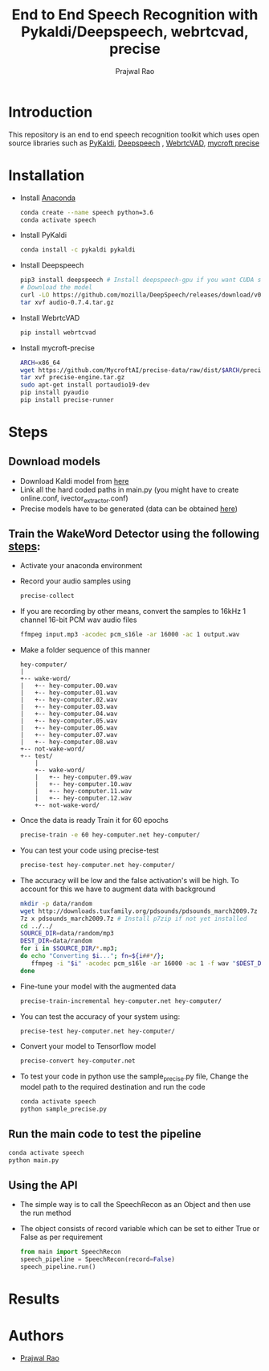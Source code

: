 #+TITLE: End to End Speech Recognition with Pykaldi/Deepspeech, webrtcvad, precise
#+AUTHOR: Prajwal Rao
#+EMAIL: prajwaljpj@gmail.com
#+OPTIONS: H:2 date:nil tex:t
#+PANDOC_OPTIONS: pdf-engine:pdflatex pdf-engine-opt:-shell-escape number-sections:t highlight-style:pygments
#+PANDOC_VARIABLES: classoption:6pt,conference geometry:margin=0.75in linkcolor:blue
#+LaTeX_HEADER: \usepackage{minted}

* Introduction
This repository is an end to end speech recognition toolkit which uses open source libraries such as [[https://github.com/pykaldi/pykaldi][PyKaldi]], [[https://github.com/mozilla/DeepSpeech][Deepspeech]] , [[https://github.com/wiseman/py-webrtcvad][WebrtcVAD]], [[https://github.com/MycroftAI/mycroft-precise][mycroft precise]]
* Installation
- Install [[https://docs.anaconda.com/anaconda/install/][Anaconda]]
  #+BEGIN_SRC bash
        conda create --name speech python=3.6
        conda activate speech
  #+END_SRC
- Install PyKaldi
  #+BEGIN_SRC bash
        conda install -c pykaldi pykaldi
  #+END_SRC
- Install Deepspeech
  #+BEGIN_SRC bash
        pip3 install deepspeech # Install deepspeech-gpu if you want CUDA support
        # Download the model
        curl -LO https://github.com/mozilla/DeepSpeech/releases/download/v0.7.4/audio-0.7.4.tar.gz
        tar xvf audio-0.7.4.tar.gz
  #+END_SRC
- Install WebrtcVAD
    #+BEGIN_SRC bash
        pip install webrtcvad
    #+END_SRC
- Install mycroft-precise
    #+BEGIN_SRC bash
        ARCH=x86_64
        wget https://github.com/MycroftAI/precise-data/raw/dist/$ARCH/precise-engine.tar.gz
        tar xvf precise-engine.tar.gz
        sudo apt-get install portaudio19-dev
        pip install pyaudio
        pip install precise-runner
    #+END_SRC
* Steps
** Download models
- Download Kaldi model from [[https://kaldi-asr.org/models/1/0001_aspire_chain_model_with_hclg.tar.bz2][here]]
- Link all the hard coded paths in main.py (you might have to create online.conf, ivector_extractor.conf)
- Precise models have to be generated (data can be obtained [[https://github.com/Picovoice/wake-word-benchmark][here]])
** Train the WakeWord Detector using the following [[https://github.com/MycroftAI/mycroft-precise/wiki/Training-your-own-wake-word][steps]]:
- Activate your anaconda environment
- Record your audio samples using
    #+BEGIN_SRC bash
        precise-collect
    #+END_SRC
- If you are recording by other means, convert the samples to 16kHz 1 channel 16-bit PCM wav audio files
  #+BEGIN_SRC bash
        ffmpeg input.mp3 -acodec pcm_s16le -ar 16000 -ac 1 output.wav
  #+END_SRC
- Make a folder sequence of this manner
  #+NAME: Folder structure
  #+BEGIN_SRC ditaa :file folder_structure.png
    hey-computer/
    |
    +-- wake-word/
    |   +-- hey-computer.00.wav
    |   +-- hey-computer.01.wav
    |   +-- hey-computer.02.wav
    |   +-- hey-computer.03.wav
    |   +-- hey-computer.04.wav
    |   +-- hey-computer.05.wav
    |   +-- hey-computer.06.wav
    |   +-- hey-computer.07.wav
    |   +-- hey-computer.08.wav
    +-- not-wake-word/
    +-- test/
        |
        +-- wake-word/
        |   +-- hey-computer.09.wav
        |   +-- hey-computer.10.wav
        |   +-- hey-computer.11.wav
        |   +-- hey-computer.12.wav
        +-- not-wake-word/
  #+END_SRC
- Once the data is ready Train it for 60 epochs
  #+BEGIN_SRC bash
    precise-train -e 60 hey-computer.net hey-computer/
  #+END_SRC
- You can test your code using precise-test
  #+BEGIN_SRC bash
    precise-test hey-computer.net hey-computer/
  #+END_SRC
- The accuracy will be low and the false activation's will be high. To account for this we have to augment data with background
  #+BEGIN_SRC bash
    mkdir -p data/random
    wget http://downloads.tuxfamily.org/pdsounds/pdsounds_march2009.7z
    7z x pdsounds_march2009.7z # Install p7zip if not yet installed
    cd ../../
    SOURCE_DIR=data/random/mp3
    DEST_DIR=data/random
    for i in $SOURCE_DIR/*.mp3;
    do echo "Converting $i..."; fn=${i##*/};
       ffmpeg -i "$i" -acodec pcm_s16le -ar 16000 -ac 1 -f wav "$DEST_DIR/${fn%.*}.wav";
    done
  #+END_SRC
- Fine-tune your model with the augmented data
  #+BEGIN_SRC bash
    precise-train-incremental hey-computer.net hey-computer/
  #+END_SRC
- You can test the accuracy of your system using:
  #+BEGIN_SRC bash
    precise-test hey-computer.net hey-computer/
  #+END_SRC
- Convert your model to Tensorflow model
  #+BEGIN_SRC bash
    precise-convert hey-computer.net
  #+END_SRC
- To test your code in python use the sample_precise.py file, Change the model path to the required destination and run the code
  #+BEGIN_SRC bash
    conda activate speech
    python sample_precise.py
  #+END_SRC
** Run the main code to test the pipeline
#+BEGIN_SRC bash
    conda activate speech
    python main.py
#+END_SRC
** Using the API
- The simple way is to call the SpeechRecon as an Object and then use the run method
- The object consists of record variable which can be set to either True or False as per requirement
    #+BEGIN_SRC python
from main import SpeechRecon
speech_pipeline = SpeechRecon(record=False)
speech_pipeline.run()
    #+END_SRC
* Results
* Authors
- [[mailto:prajwaljpj@gmail.com][Prajwal Rao]]
